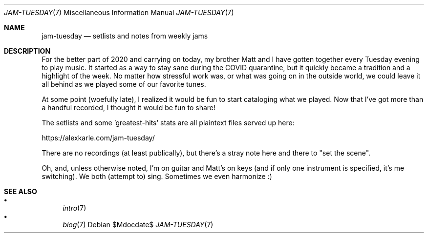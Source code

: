 .Dd $Mdocdate$
.Dt JAM-TUESDAY 7
.Os
.Sh NAME
.Nm jam-tuesday
.Nd setlists and notes from weekly jams
.Sh DESCRIPTION
For the better part of 2020 and carrying on today,
my brother Matt and I have gotten together every Tuesday evening to play music.
It started as a way to stay sane during the COVID quarantine,
but it quickly became a tradition and a highlight of the week.
No matter how stressful work was,
or what was going on in the outside world,
we could leave it all behind as we played some of our favorite tunes.
.Pp
At some point (woefully late),
I realized it would be fun to start cataloging what we played.
Now that I've got more than a handful recorded,
I thought it would be fun to share!
.Pp
The setlists and some 'greatest-hits' stats are all plaintext files served up here:
.Pp
.Lk https://alexkarle.com/jam-tuesday/
.Pp
There are no recordings (at least publically),
but there's a stray note here and there to "set the scene".
.Pp
Oh, and, unless otherwise noted,
I'm on guitar and Matt's on keys
(and if only one instrument is specified, it's me switching).
We both (attempt to) sing.
Sometimes we even harmonize :)
.Sh SEE ALSO
.Bl -bullet -compact
.It
.Xr intro 7
.It
.Xr blog 7
.El
